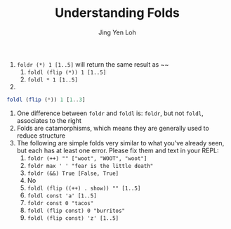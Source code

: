 #+TITLE: Understanding Folds
#+AUTHOR: Jing Yen Loh

1. ~foldr (*) 1 [1..5]~ will return the same result as ~~
   1. ~foldl (flip (*)) 1 [1..5]~
   2. ~foldl * 1 [1..5]~
2. 
#+BEGIN_SRC haskell
foldl (flip (*)) 1 [1..3]
#+END_SRC
3. One difference between ~foldr~ and ~foldl~ is: ~foldr~, but not ~foldl~, associates to the right
4. Folds are catamorphisms, which means they are generally used to reduce structure
5. The following are simple folds very similar to what you've already seen, but each has at least one error. Please fix them and text in your REPL:
   1) ~foldr (++) "" ["woot", "WOOT", "woot"]~
   2) ~foldr max ' ' "fear is the little death"~
   3) ~foldr (&&) True [False, True]~
   4) No
   5) ~foldl (flip ((++) . show)) "" [1..5]~
   6) ~foldl const 'a' [1..5]~
   7) ~foldr const 0 "tacos"~
   8) ~foldl (flip const) 0 "burritos"~
   9) ~foldl (flip const) 'z' [1..5]~
